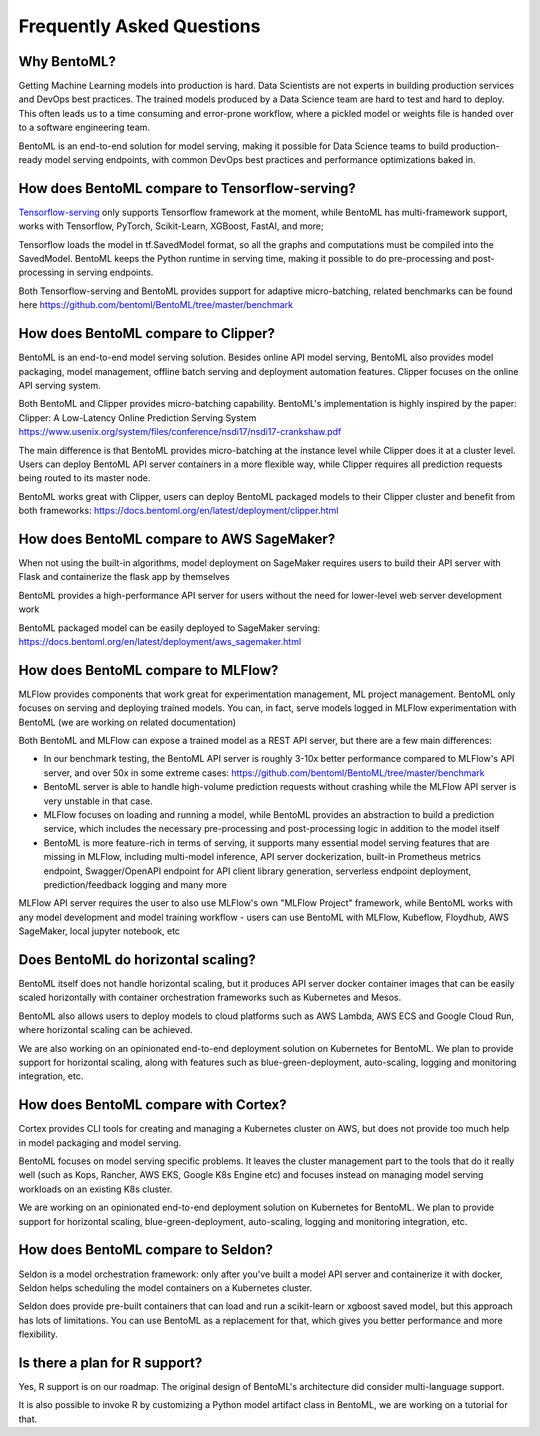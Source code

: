 .. _faq-page:

Frequently Asked Questions
==========================


Why BentoML?
------------

Getting Machine Learning models into production is hard. Data Scientists are not experts
in building production services and DevOps best practices. The trained models produced
by a Data Science team are hard to test and hard to deploy. This often leads us to a 
time consuming and error-prone workflow, where a pickled model or weights file is handed
over to a software engineering team.

BentoML is an end-to-end solution for model serving, making it possible for Data Science
teams to build production-ready model serving endpoints, with common DevOps best
practices and performance optimizations baked in.



How does BentoML compare to Tensorflow-serving?
-----------------------------------------------

`Tensorflow-serving <https://github.com/tensorflow/serving>`_ only supports Tensorflow framework at the moment, while BentoML has multi-framework support, works with Tensorflow, PyTorch, Scikit-Learn, XGBoost, FastAI, and more;

Tensorflow loads the model in tf.SavedModel format, so all the graphs and computations must be compiled into the SavedModel. BentoML keeps the Python runtime in serving time, making it possible to do pre-processing and post-processing in serving endpoints.

Both Tensorflow-serving and BentoML provides support for adaptive micro-batching, related benchmarks can be found here https://github.com/bentoml/BentoML/tree/master/benchmark


How does BentoML compare to Clipper?
------------------------------------

BentoML is an end-to-end model serving solution. Besides online API model serving, BentoML also provides model packaging, model management, offline batch serving and deployment automation features. Clipper focuses on the online API serving system.

Both BentoML and Clipper provides micro-batching capability. BentoML's implementation is highly inspired by the paper: Clipper: A Low-Latency Online Prediction Serving System https://www.usenix.org/system/files/conference/nsdi17/nsdi17-crankshaw.pdf

The main difference is that BentoML provides micro-batching at the instance level while Clipper does it at a cluster level. Users can deploy BentoML API server containers in a more flexible way, while Clipper requires all prediction requests being routed to its master node.

BentoML works great with Clipper, users can deploy BentoML packaged models to their Clipper cluster and benefit from both frameworks: https://docs.bentoml.org/en/latest/deployment/clipper.html


How does BentoML compare to AWS SageMaker?
------------------------------------------

When not using the built-in algorithms, model deployment on SageMaker requires users to build their API server with Flask and containerize the flask app by themselves

BentoML provides a high-performance API server for users without the need for lower-level web server development work

BentoML packaged model can be easily deployed to SageMaker serving: https://docs.bentoml.org/en/latest/deployment/aws_sagemaker.html


How does BentoML compare to MLFlow?
-----------------------------------

MLFlow provides components that work great for experimentation management, ML project management. BentoML only focuses on serving and deploying trained models. You can, in fact, serve models logged in MLFlow experimentation with BentoML (we are working on related documentation)

Both BentoML and MLFlow can expose a trained model as a REST API server, but there are a few main differences:

- In our benchmark testing, the BentoML API server is roughly 3-10x better performance compared to MLFlow's API server, and over 50x in some extreme cases: https://github.com/bentoml/BentoML/tree/master/benchmark

- BentoML server is able to handle high-volume prediction requests without crashing while the MLFlow API server is very unstable in that case.

- MLFlow focuses on loading and running a model, while BentoML provides an abstraction to build a prediction service, which includes the necessary pre-processing and post-processing logic in addition to the model itself

- BentoML is more feature-rich in terms of serving, it supports many essential model serving features that are missing in MLFlow, including multi-model inference, API server dockerization, built-in Prometheus metrics endpoint, Swagger/OpenAPI endpoint for API client library generation, serverless endpoint deployment, prediction/feedback logging and many more

MLFlow API server requires the user to also use MLFlow's own "MLFlow Project" framework, while BentoML works with any model development and model training workflow - users can use BentoML with MLFlow, Kubeflow, Floydhub, AWS SageMaker, local jupyter notebook, etc



Does BentoML do horizontal scaling?
-----------------------------------

BentoML itself does not handle horizontal scaling, but it produces API server docker container images that can be easily scaled horizontally with container orchestration frameworks such as Kubernetes and Mesos.

BentoML also allows users to deploy models to cloud platforms such as AWS Lambda, AWS ECS and Google Cloud Run, where horizontal scaling can be achieved.

We are also working on an opinionated end-to-end deployment solution on Kubernetes for BentoML. We plan to provide support for horizontal scaling, along with features such as blue-green-deployment, auto-scaling, logging and monitoring integration, etc.


How does BentoML compare with Cortex?
-------------------------------------

Cortex provides CLI tools for creating and managing a Kubernetes cluster on AWS, but does not provide too much help in model packaging and model serving.

BentoML focuses on model serving specific problems. It leaves the cluster management part to the tools that do it really well (such as Kops, Rancher, AWS EKS, Google K8s Engine etc) and focuses instead on managing model serving workloads on an existing K8s cluster.

We are working on an opinionated end-to-end deployment solution on Kubernetes for BentoML. We plan to provide support for horizontal scaling, blue-green-deployment, auto-scaling, logging and monitoring integration, etc.


How does BentoML compare to Seldon?
-----------------------------------

Seldon is a model orchestration framework: only after you've built a model API server and containerize it with docker, Seldon helps scheduling the model containers on a Kubernetes cluster.

Seldon does provide pre-built containers that can load and run a scikit-learn or xgboost saved model, but this approach has lots of limitations. You can use BentoML as a replacement for that, which gives you better performance and more flexibility. 


Is there a plan for R support?
------------------------------

Yes, R support is on our roadmap. The original design of BentoML's architecture did consider multi-language support.

It is also possible to invoke R by customizing a Python model artifact class in BentoML, we are working on a tutorial for that.



.. spelling::

    SavedModel
    pre
    jupyter